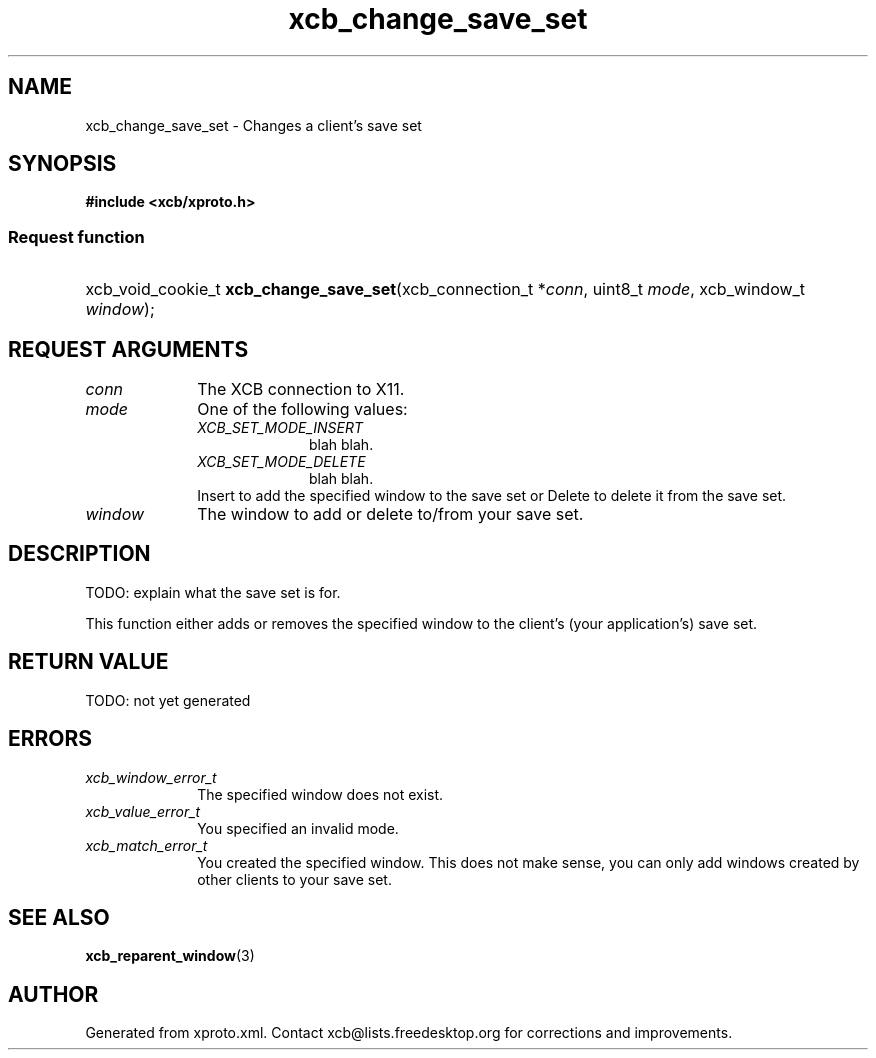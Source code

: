 .TH xcb_change_save_set 3  today "XCB" "X C Bindings"
.ad l
.SH NAME
xcb_change_save_set \- Changes a client's save set
.SH SYNOPSIS
.hy 0
.B #include <xcb/xproto.h>
.SS Request function
.HP
xcb_void_cookie_t \fBxcb_change_save_set\fP(xcb_connection_t *\fIconn\fP, uint8_t \fImode\fP, xcb_window_t \fIwindow\fP);
.br
.hy 1
.SH REQUEST ARGUMENTS
.IP \fIconn\fP 1i
The XCB connection to X11.
.IP \fImode\fP 1i
One of the following values:
.RS 1i
.IP \fIXCB_SET_MODE_INSERT\fP 1i
blah blah.
.IP \fIXCB_SET_MODE_DELETE\fP 1i
blah blah.
.RE
.RS 1i
Insert to add the specified window to the save set or Delete to delete it from the save set.
.RE
.IP \fIwindow\fP 1i
The window to add or delete to/from your save set.
.SH DESCRIPTION
TODO: explain what the save set is for.

This function either adds or removes the specified window to the client's (your
application's) save set.
.SH RETURN VALUE
TODO: not yet generated
.SH ERRORS
.IP \fIxcb_window_error_t\fP 1i
The specified window does not exist.
.IP \fIxcb_value_error_t\fP 1i
You specified an invalid mode.
.IP \fIxcb_match_error_t\fP 1i
You created the specified window. This does not make sense, you can only add
windows created by other clients to your save set.
.SH SEE ALSO
.BR xcb_reparent_window (3)
.SH AUTHOR
Generated from xproto.xml. Contact xcb@lists.freedesktop.org for corrections and improvements.